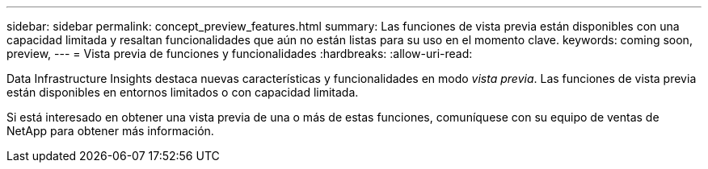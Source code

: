 ---
sidebar: sidebar 
permalink: concept_preview_features.html 
summary: Las funciones de vista previa están disponibles con una capacidad limitada y resaltan funcionalidades que aún no están listas para su uso en el momento clave. 
keywords: coming soon, preview, 
---
= Vista previa de funciones y funcionalidades
:hardbreaks:
:allow-uri-read: 


[role="lead"]
Data Infrastructure Insights destaca nuevas características y funcionalidades en modo _vista previa_.  Las funciones de vista previa están disponibles en entornos limitados o con capacidad limitada.

Si está interesado en obtener una vista previa de una o más de estas funciones, comuníquese con su equipo de ventas de NetApp para obtener más información.
